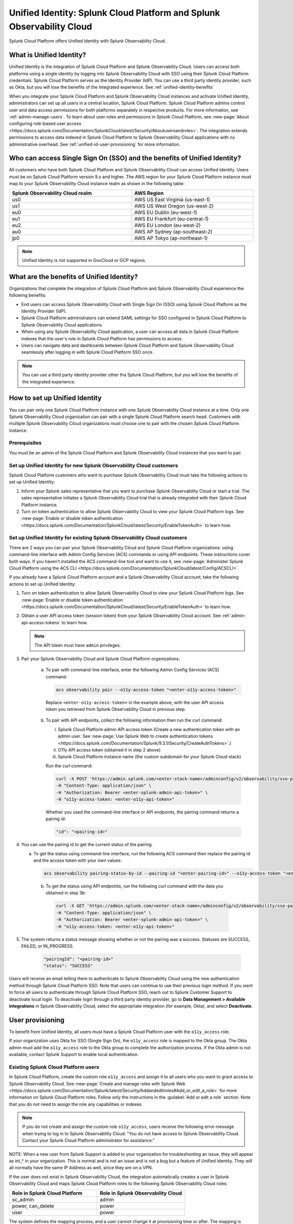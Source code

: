 .. _unified-id-unified-identity:

******************************************************************************************
Unified Identity: Splunk Cloud Platform and Splunk Observability Cloud
******************************************************************************************

.. meta::
   :description: This page describes Unified Identity between Splunk Cloud Platform and Splunk Observability Cloud, including how to set it up.

Splunk Cloud Platform offers Unified Identity with Splunk Observability Cloud.


What is Unified Identity?
==========================================================================================

Unified Identity is the integration of Splunk Cloud Platform and Splunk Observability Cloud. Users can access both platforms using a single identity by logging into Splunk Observability Cloud with SSO using their Splunk Cloud Platform credentials. Splunk Cloud Platform serves as the Identity Provider (IdP). You can use a third party identity provider, such as Okta, but you will lose the benefits of the integrated experience. See :ref:`unified-identity-benefits`

When you integrate your Splunk Cloud Platform and Splunk Observability Cloud instances and activate Unified Identity, administrators can set up all users in a central location, Splunk Cloud Platform. Splunk Cloud Platform admins control user and data access permissions for both platforms separately in respective products. For more information, see :ref:`admin-manage-users`. To learn about user roles and permissions in Splunk Cloud Platform, see :new-page:`About configuring role-based user access <https://docs.splunk.com/Documentation/SplunkCloud/latest/Security/Aboutusersandroles>`. The integration extends permissions to access data indexed in Splunk Cloud Platform to Splunk Observability Cloud applications with no administrative overhead. See :ref:`unified-id-user-provisioning` for more information.


Who can access Single Sign On (SSO) and the benefits of Unified Identity?
==========================================================================================
 
All customers who have both Splunk Cloud Platform and Splunk Observability Cloud can access Unified Identity. Users must be on Splunk Cloud Platform version 9.x and higher. The AWS region for your Splunk Cloud Platform instance must map to your Splunk Observability Cloud instance realm as shown in the following table:

.. list-table::
   :header-rows: 1
   :width: 100%

   * - :strong:`Splunk Observability Cloud realm`
     - :strong:`AWS Region`
   * - us0
     - AWS US East Virginia (us-east-1)
   * - us1
     - AWS US West Oregon (us-west-2)
   * - eu0
     - AWS EU Dublin (eu-west-1)
   * - eu1
     - AWS EU Frankfurt (eu-central-1)
   * - eu2
     - AWS EU London (eu-west-2)
   * - au0
     - AWS AP Sydney (ap-southeast-2)
   * - jp0
     - AWS AP Tokyo (ap-northeast-1)

.. note:: Unified Identity is not supported in GovCloud or GCP regions.


.. _unified-identity-benefits:

What are the benefits of Unified Identity?
==========================================================================================

Organizations that complete the integration of Splunk Cloud Platform and Splunk Observability Cloud experience the following benefits:

* End users can access Splunk Observability Cloud with Single Sign On (SSO) using Splunk Cloud Platform as the Identity Provider (IdP).

* Splunk Cloud Platform administrators can extend SAML settings for SSO configured in Splunk Cloud Platform to Splunk Observability Cloud applications.

* When using any Splunk Observability Cloud application, a user can access all data in Splunk Cloud Platform indexes that the user's role in Splunk Cloud Platform has permissions to access.

* Users can navigate data and dashboards between Splunk Cloud Platform and Splunk Observability Cloud seamlessly after logging in with Splunk Cloud Platform SSO once.

.. note:: You can use a third party identity provider other tha Splunk Cloud Platform, but you will lose the benefits of the integrated experience.


How to set up Unified Identity
==========================================================================================

You can pair only one Splunk Cloud Platform instance with one Splunk Observability Cloud instance at a time. Only one Splunk Observability Cloud organization can pair with a single Splunk Cloud Platform search head. Customers with multiple Splunk Observability Cloud organizations must choose one to pair with the chosen Splunk Cloud Platform instance.


Prerequisites
------------------------------------------------------------------------------------------

You must be an admin of the Splunk Cloud Platform and Splunk Observability Cloud instances that you want to pair.


Set up Unified Identity for new Splunk Observability Cloud customers
------------------------------------------------------------------------------------------

Splunk Cloud Platform customers who want to purchase Splunk Observability Cloud must take the following actions to set up Unified Identity:

1. Inform your Splunk sales representative that you want to purchase Splunk Observability Cloud or start a trial. The sales representative initiates a Splunk Observability Cloud trial that is already integrated with their Splunk Cloud Platform instance. 

2. Turn on token authentication to allow Splunk Observability Cloud to view your Splunk Cloud Platform logs. See :new-page:`Enable or disable token authentication <https://docs.splunk.com/Documentation/SplunkCloud/latest/Security/EnableTokenAuth>` to learn how.

.. _existing-setup-unified-identity:

Set up Unified Identity for existing Splunk Observability Cloud customers
------------------------------------------------------------------------------------------

There are 2 ways you can pair your Splunk Observability Cloud and Splunk Cloud Platform organizations: using command-line interface with Admin Config Services (ACS) commands or using API endpoints. These instructions cover both ways. If you haven't installed the ACS command-line tool and want to use it, see :new-page:`Administer Splunk Cloud Platform using the ACS CLI <https://docs.splunk.com/Documentation/SplunkCloud/latest/Config/ACSCLI>`. 

If you already have a Splunk Cloud Platform account and a Splunk Observability Cloud account, take the following actions to set up Unified Identity:

1. Turn on token authentication to allow Splunk Observability Cloud to view your Splunk Cloud Platform logs. See :new-page:`Enable or disable token authentication <https://docs.splunk.com/Documentation/SplunkCloud/latest/Security/EnableTokenAuth>` to learn how.

2. Obtain a user API access token (session token) from your Splunk Observability Cloud account. See :ref:`admin-api-access-tokens` to learn how.

   .. note:: The API token must have ``admin`` privileges.

3. Pair your Splunk Observability Cloud and Splunk Cloud Platform organizations: 

    a. To pair with command-line interface, enter the following Admin Config Services (ACS) command:

       .. code-block:: bash
    
              acs observability pair --o11y-access-token "<enter-o11y-access-token>"

      Replace ``<enter-o11y-access-token>`` in the example above, with the user API access token you retrieved from Splunk Observability Cloud in previous step.

    b. To pair with API endpoints, collect the following information then run the curl command:

       i. Splunk Cloud Platform admin API access token (Create a new authentication token with an admin user. See :new-page:`Use Splunk Web to create authentication tokens <https://docs.splunk.com/Documentation/Splunk/9.3.1/Security/CreateAuthTokens>`.)
       
       ii. O11y API access token (obtained it in step 2 above)
       
       iii. Splunk Cloud Platform instance name (the custom subdomain for your Splunk Cloud stack)

       Run the curl command:

       .. code-block:: bash

              curl -X POST 'https://admin.splunk.com/<enter-stack-name>/adminconfig/v2/observability/sso-pairing' \
              -H "Content-Type: application/json" \
              -H "Authorization: Bearer <enter-splunk-admin-api-token>" \
              -H "o11y-access-token: <enter-o11y-api-token>" 

       Whether you used the command-line interface or API endpoints, the pairing command returns a pairing id:

       .. code-block:: bash

              "id": "<pairing-id>"

4. You can use the pairing id to get the current status of the pairing. 

   a. To get the status using command-line interface, run the following ACS command then replace the pairing id and the access token with your own values:

      .. code-block:: bash

              acs observability pairing-status-by-id --pairing-id "<enter-pairing-id>" --o11y-access-token "<enter-o11y-access-token>"
    
    b. To get the status using API endpoints, run the following curl command with the data you obtained in step 3b:

      .. code-block:: bash
    
              curl -X GET 'https://admin.splunk.com/<enter-stack-name>/adminconfig/v2/observability/sso-pairing/<enter-pairing-id>' \
              -H "Content-Type: application/json" \
              -H "Authorization: Bearer <enter-splunk-admin-api-token>" \
              -H "o11y-access-token: <enter-o11y-api-token>"

5. The system returns a status message showing whether or not the pairing was a success. Statuses are SUCCESS, FAILED, or IN_PROGRESS. 

       .. code-block:: bash
    
              "pairingId": "<pairing-id>"
              "status": "SUCCESS"


Users will receive an email telling them to authenticate to Splunk Observability Cloud using the new authentication method through Splunk Cloud Platform SSO. Note that users can continue to use their previous login method. If you want to force all users to authenticate through Splunk Cloud Platform SSO, reach out to Splunk Customer Support to deactivate local login. To deactivate login through a third party identity provider, go to :strong:`Data Management > Available integrations` in Splunk Observability Cloud, select the appropriate integration (for example, Okta), and select :strong:`Deactivate`. 


.. _unified-id-user-provisioning:

User provisioning
==========================================================================================

To benefit from Unified Identity, all users must have a Splunk Cloud Platform user with the ``o11y_access`` role. 

If your organization uses Okta for SSO (Single Sign On), the ``o11y_access`` role is mapped to the Okta group. The Okta admin must add the ``o11y_access`` role to the Okta group to complete the authorization process. If the Okta admin is not available, contact Splunk Support to enable local authentication.

.. _existing-scp-users:

Existing Splunk Cloud Platform users
------------------------------------------------------------------------------------------

In Splunk Cloud Platform, create the custom role ``o11y_access`` and assign it to all users who you want to grant access to Splunk Observability Cloud. See :new-page:`Create and manage roles with Splunk Web <https://docs.splunk.com/Documentation/Splunk/latest/Security/Addandeditroles#Add_or_edit_a_role>` for more information on Splunk Cloud Platform roles. Follow only the instructions in the :guilabel:`Add or edit a role` section. Note that you do not need to assign the role any capabilities or indexes. 

.. note:: If you do not create and assign the custom role ``o11y_access``, users receive the following error message when trying to log in to Splunk Observability Cloud: "You do not have access to Splunk Observability Cloud. Contact your Splunk Cloud Platform administrator for assistance."

NOTE: When a new user from Splunk Support is added to your organization for troubleshooting an issue, they will appear as int_* in your organization. This is normal and is not an issue and is not a bug but a feature of Unified Identity. They will all normally have the same IP Address as well, since they are on a VPN. 



If the user does not exist in Splunk Observability Cloud, the integration automatically creates a user in Splunk Observability Cloud and maps Splunk Cloud Platform roles to the following Splunk Observability Cloud roles:

.. list-table::
   :header-rows: 1
   :widths: 50 50

   * - :strong:`Role in Splunk Cloud Platform`
     - :strong:`Role in Splunk Observability Cloud`

   * - sc_admin
     - admin

   * - power, can_delete
     - power

   * - user
     - power


The system defines the mapping process, and a user cannot change it at provisioning time or after. The mapping is strictly from Splunk Cloud Platform to Splunk Observability Cloud, and not the reverse. No Splunk Cloud Platform roles map to the Splunk Observability Cloud roles "usage" or "read_only".


Existing Splunk Observability Cloud users
------------------------------------------------------------------------------------------

If an existing Splunk Observability Cloud user does not have a Splunk Cloud Platform account, create a Splunk Cloud Platform user for them and give it the ``o11y_access`` role. You do not need to assign the ``o11y_access`` role any capabilities or indexes. The user can now access Splunk Cloud Platform and can sign into Splunk Observability Cloud with SSO using their Splunk Cloud Platform credentials. Splunk Cloud Platform and Splunk Observability Cloud Log Observer respect index access assigned to the user in Splunk Cloud Platform. The Splunk Observability Cloud user retains their existing Splunk Observability Cloud role. 

If an existing Splunk Observability Cloud user already has a Splunk Cloud Platform user, assign the ``o11y_access`` role to the user in the Splunk Cloud Platform instance.


New users
------------------------------------------------------------------------------------------

To add a new user to Splunk Observability Cloud after the integration is complete, a Splunk Cloud Platform administrator must do the following:

1. Create a new user in Splunk Cloud Platform either locally or through a third party IdP. 

2. Give the new user the custom ``o11y_access`` role. 
   You do not need to assign the role any capabilities or indexes. 

The user can now log in to Splunk Observability Cloud with their Splunk Cloud Platform permissions.

.. uid-central-rbac:

Centralized user and role management
------------------------------------------------------------------------------------------
Administrators of organizations that have Splunk Cloud Platform and Splunk Observability Cloud can centrally manage users and roles for both in Splunk Cloud Platform. Splunk Cloud Platform becomes the role based access control (RBAC) store for Splunk Observability Cloud. 

All customers who have Unified Identity can access centralized user and role management in Splunk Cloud Platform. For more information, see :ref:`centralized-rbac`.


After initial user provisioning
-------------------------------------------------------------------------------------------

Once users are set up, Splunk Cloud Platform admins and Splunk Observability Cloud admins must manage roles independently. After initial setup, role updates in either product platform do not impact a user's role in the other platform. However, a user's permissions to specific indexes in Splunk Cloud Platform are always controlled by a user's role and permissions in Splunk Cloud Platform.


What to expect at first login
==========================================================================================

The first time a user tries to log in to Splunk Observability Cloud after the integration, they are directed to their Splunk Cloud Platform login page. 

Follow these steps at first login to Splunk Observability Cloud:

1. Select :strong:`Sign in with Splunk Cloud`.

2. Provide your Splunk Cloud Platform credentials. If you get the :strong:`No access` error message, contact your administrator. See :ref:`no-access-error` for more information.

3. Enter and confirm your email. If you already have a Splunk Observability Cloud user, enter the email associated with it to link it to your Splunk Cloud Platform user. If you enter an email address that does not exist in Splunk Observability Cloud, the system creates a new Splunk Observability Cloud user and assigns it a role based on the role mapping table in the :ref:`existing-scp-users` section.

4. You then receive an e-mail to verify your identity. Verify your identity in the e-mail to be authenticated in Splunk Observability Cloud. After authentication, the Splunk Observability Cloud user can only see logs data in Log Observer that their Splunk Cloud Platform user has permissions to see. 

After the first login, you do not need to provide your Splunk Cloud Platform credentials again. On subsequent logins, if you are already logged in to Splunk Cloud Platform, select :strong:`Sign in with Splunk Cloud` and you are automatically signed in to Splunk Observability Cloud.


.. _no-access-error:

No access error
------------------------------------------------------------------------------------------

Contact your Splunk Cloud Platform administrator if you receive the following :strong:`No access` error message:

.. image:: /_images/splunkplatform/no-access-error.png
     :width: 50%
     :alt: This screenshot shows the no access error.

Users receive this error message if their Splunk Cloud Platform administrator did not give them the custom role ``o11y_access``. The ``o11y_access`` role is required to access Splunk Observability Cloud.

If you set up centralized user and role access, make sure to assign the ``o11y_access`` role to all roles that should access Splunk Observability Cloud, not just the user role.


Working in Splunk Observability Cloud after the integration
==========================================================================================

In addition to logging in with SSO, users and admins experience other differences after the integration is complete.


Point-and-click log analysis
------------------------------------------------------------------------------------------

One important advantage of the integration is that users can now query their Splunk Cloud Platform logs in Log Observer's no-code UI. Users can create advanced queries without knowing SPL with Log Observer's filters and aggregations. See :ref:`logs-queries` for more information.

When you use Log Observer Connect, your logs remain in  your Splunk Cloud Platform instance and are accessible only to Log Observer Connect. Log Observer Connect does not store or index your logs data.


Related Content
------------------------------------------------------------------------------------------

Another significant benefit of the integration is that you can access any data related to your Splunk Cloud Platform logs that resides in other Splunk Observability Cloud applications, such as Infrastructure Monitoring, APM, RUM, and Synthetics. While exploring your data in any of the Splunk Observability Cloud applications, the Related Content bar always populates with links to other Splunk Observability Cloud applications that have related data. Access related metrics, traces, or infrastructure components when you observe your Splunk Cloud Platform logs in Splunk Observability Cloud.


Unified user session
------------------------------------------------------------------------------------------

You can navigate seamlessly back and forth between Splunk Cloud Platform and any Splunk Observability Cloud application (Infrastructure Monitoring, APM, Log Observer, RUM, and Synthetics) to see all data that your Splunk Cloud Platform role has permissions to see. Users need to log in only once to gain access to Splunk Cloud Platform and Splunk Observability Cloud. You don't need additional login to move from one platform to the other when exploring data.


Splunk Cloud Platform maintenance windows
------------------------------------------------------------------------------------------

During a Splunk Cloud Platform maintenance window, users cannot log in to Splunk Observability Cloud with Splunk Cloud Platform for SSO. Login can be impacted from 2 to 5 minutes during Splunk Cloud Platform maintenance windows. Users can log into Splunk Observability Cloud again as soon as the maintenance window is completed. 

During a maintenance window, Splunk Cloud Platform displays a banner indicating the start and end time of the window. If a user is already logged in to Splunk Observability Cloud at the start of a maintenance window, the user is not impacted directly. However, access to Splunk Cloud Platform logs in Log Observer Connect are unavailable during the maintenance window. You can continue working in Splunk Observability Cloud. 

Typically, there are two planned maintenance windows per month for a Splunk Cloud Platform instance. Customers can determine the scheduling of maintenance windows and usually set them up to occur during the customer's downtime. Talk to your Splunk Cloud Platform administrator about the planned maintenance windows.


Changing identity providers
------------------------------------------------------------------------------------------

If you no longer want to use Splunk Cloud Platform as your identity provider for SSO when signing in to Splunk Observability Cloud, set up a third party IdP for Splunk Observability Cloud login before you deactivate your Splunk Cloud Platform instance. Deactivating Splunk Cloud Platform only after setting up a new third party IdP ensures that your Splunk Observability Cloud users do not lose access.
